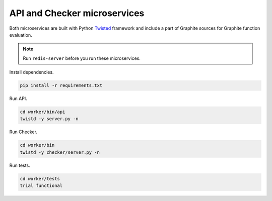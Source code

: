 API and Checker microservices
=============================

.. _Twisted: http://twistedmatrix.com

Both microservices are built with Python Twisted_ framework and include a part of Graphite sources
for Graphite function evaluation.

.. note:: Run ``redis-server`` before you run these microservices.

Install dependencies.

.. code-block:: bash

   pip install -r requirements.txt

Run API.

.. code-block:: bash

   cd worker/bin/api
   twistd -y server.py -n

Run Checker.

.. code-block:: bash

   cd worker/bin
   twistd -y checker/server.py -n

Run tests.

.. code-block:: bash

   cd worker/tests
   trial functional
